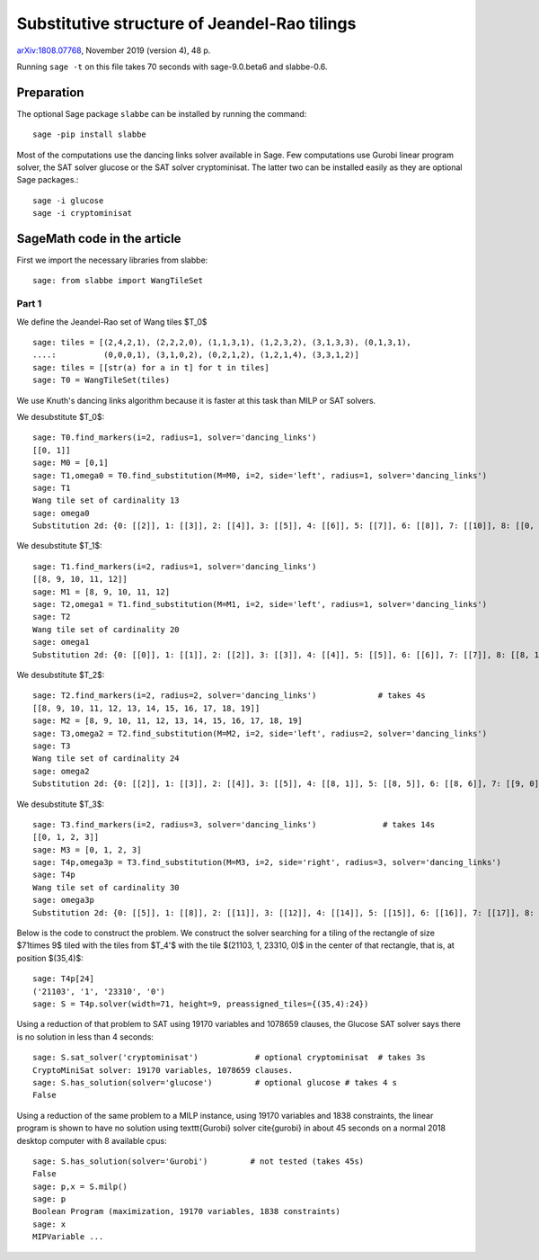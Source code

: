=============================================
Substitutive structure of Jeandel-Rao tilings
=============================================

`arXiv:1808.07768`__, November 2019 (version 4), 48 p.

__ https://arxiv.org/abs/1808.07768

Running ``sage -t`` on this file takes 70 seconds with sage-9.0.beta6 and
slabbe-0.6.

Preparation
-----------

The optional Sage package ``slabbe`` can be installed by running the command::

    sage -pip install slabbe

Most of the computations use the dancing links solver available in Sage.
Few computations use Gurobi linear program solver, the SAT solver glucose
or the SAT solver cryptominisat. The latter two can be installed easily as they
are optional Sage packages.::

    sage -i glucose
    sage -i cryptominisat

SageMath code in the article
----------------------------

First we import the necessary libraries from slabbe::

    sage: from slabbe import WangTileSet

Part 1
======

We define the Jeandel-Rao set of Wang tiles $\T_0$

.. link

::

    sage: tiles = [(2,4,2,1), (2,2,2,0), (1,1,3,1), (1,2,3,2), (3,1,3,3), (0,1,3,1), 
    ....:          (0,0,0,1), (3,1,0,2), (0,2,1,2), (1,2,1,4), (3,3,1,2)]
    sage: tiles = [[str(a) for a in t] for t in tiles]
    sage: T0 = WangTileSet(tiles)

We use Knuth's dancing links algorithm because it is faster at this task than
MILP or SAT solvers.

We desubstitute $\T_0$:

.. link

::

    sage: T0.find_markers(i=2, radius=1, solver='dancing_links')
    [[0, 1]]
    sage: M0 = [0,1]
    sage: T1,omega0 = T0.find_substitution(M=M0, i=2, side='left', radius=1, solver='dancing_links')
    sage: T1
    Wang tile set of cardinality 13
    sage: omega0
    Substitution 2d: {0: [[2]], 1: [[3]], 2: [[4]], 3: [[5]], 4: [[6]], 5: [[7]], 6: [[8]], 7: [[10]], 8: [[0, 9]], 9: [[1, 3]], 10: [[1, 7]], 11: [[1, 8]], 12: [[1, 10]]}

We desubstitute $\T_1$:

.. link

::

    sage: T1.find_markers(i=2, radius=1, solver='dancing_links')
    [[8, 9, 10, 11, 12]]
    sage: M1 = [8, 9, 10, 11, 12]
    sage: T2,omega1 = T1.find_substitution(M=M1, i=2, side='left', radius=1, solver='dancing_links')
    sage: T2
    Wang tile set of cardinality 20
    sage: omega1
    Substitution 2d: {0: [[0]], 1: [[1]], 2: [[2]], 3: [[3]], 4: [[4]], 5: [[5]], 6: [[6]], 7: [[7]], 8: [[8, 1]], 9: [[8, 5]], 10: [[8, 6]], 11: [[8, 7]], 12: [[9, 1]], 13: [[9, 5]], 14: [[9, 6]], 15: [[10, 0]], 16: [[10, 3]], 17: [[11, 5]], 18: [[11, 7]], 19: [[12, 2]]}

We desubstitute $\T_2$:

.. link

::

    sage: T2.find_markers(i=2, radius=2, solver='dancing_links')             # takes 4s
    [[8, 9, 10, 11, 12, 13, 14, 15, 16, 17, 18, 19]]
    sage: M2 = [8, 9, 10, 11, 12, 13, 14, 15, 16, 17, 18, 19]
    sage: T3,omega2 = T2.find_substitution(M=M2, i=2, side='left', radius=2, solver='dancing_links')
    sage: T3
    Wang tile set of cardinality 24
    sage: omega2
    Substitution 2d: {0: [[2]], 1: [[3]], 2: [[4]], 3: [[5]], 4: [[8, 1]], 5: [[8, 5]], 6: [[8, 6]], 7: [[9, 0]], 8: [[9, 3]], 9: [[10, 5]], 10: [[10, 7]], 11: [[11, 2]], 12: [[12, 5]], 13: [[12, 6]], 14: [[13, 4]], 15: [[14, 5]], 16: [[15, 3]], 17: [[16, 3]], 18: [[16, 4]], 19: [[17, 3]], 20: [[18, 2]], 21: [[19, 0]], 22: [[19, 3]], 23: [[19, 4]]}

We desubstitute $\T_3$:

.. link

::

    sage: T3.find_markers(i=2, radius=3, solver='dancing_links')              # takes 14s
    [[0, 1, 2, 3]]
    sage: M3 = [0, 1, 2, 3]
    sage: T4p,omega3p = T3.find_substitution(M=M3, i=2, side='right', radius=3, solver='dancing_links')
    sage: T4p
    Wang tile set of cardinality 30
    sage: omega3p
    Substitution 2d: {0: [[5]], 1: [[8]], 2: [[11]], 3: [[12]], 4: [[14]], 5: [[15]], 6: [[16]], 7: [[17]], 8: [[18]], 9: [[19]], 10: [[20]], 11: [[22]], 12: [[23]], 13: [[4, 3]], 14: [[5, 2]], 15: [[6, 3]], 16: [[7, 1]], 17: [[7, 2]], 18: [[8, 1]], 19: [[8, 2]], 20: [[9, 1]], 21: [[10, 0]], 22: [[11, 2]], 23: [[12, 2]], 24: [[13, 3]], 25: [[15, 2]], 26: [[16, 2]], 27: [[20, 2]], 28: [[21, 2]], 29: [[22, 2]]}

Below is the code to construct the problem. We construct the solver searching
for a tiling of the rectangle of size $71\times 9$ tiled with the tiles from
$\T_4'$ with the tile $(21103, 1, 23310, 0)$ in the center of that rectangle,
that is, at position $(35,4)$:

.. link

::

    sage: T4p[24]
    ('21103', '1', '23310', '0')
    sage: S = T4p.solver(width=71, height=9, preassigned_tiles={(35,4):24})

Using a reduction of that problem to SAT using 19170 variables and 1078659
clauses, the Glucose SAT solver says there is no solution in less than 4
seconds:

.. link

::

    sage: S.sat_solver('cryptominisat')            # optional cryptominisat  # takes 3s
    CryptoMiniSat solver: 19170 variables, 1078659 clauses.
    sage: S.has_solution(solver='glucose')         # optional glucose # takes 4 s
    False

Using a reduction of the same problem to a MILP instance,
using 19170 variables and 1838 constraints,
the linear program is shown to have no solution using
\texttt{Gurobi} solver \cite{gurobi} 
in about 45 seconds on a normal 2018 desktop computer with 8 available
cpus:

.. link

::

    sage: S.has_solution(solver='Gurobi')         # not tested (takes 45s)
    False
    sage: p,x = S.milp()
    sage: p
    Boolean Program (maximization, 19170 variables, 1838 constraints)
    sage: x
    MIPVariable ...


